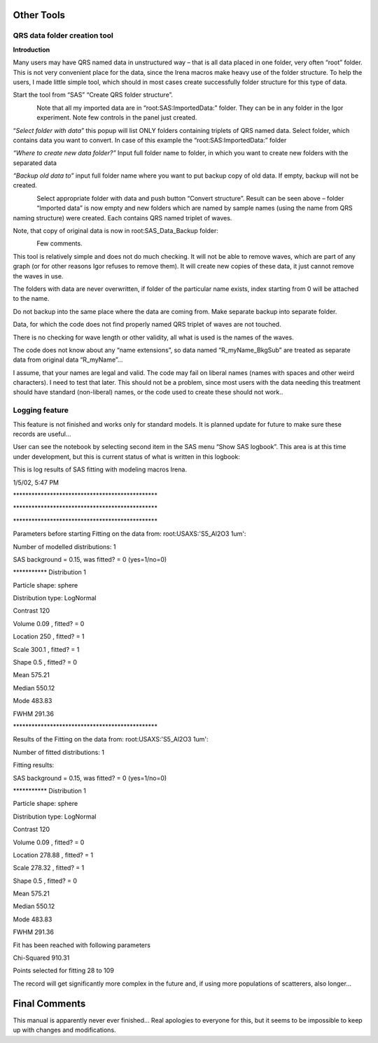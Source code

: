 Other Tools
===========

QRS data folder creation tool
-----------------------------

**Introduction**

Many users may have QRS named data in unstructured way – that is all
data placed in one folder, very often “root” folder. This is not very
convenient place for the data, since the Irena macros make heavy use of
the folder structure. To help the users, I made little simple tool,
which should in most cases create successfully folder structure for this
type of data.

Start the tool from “SAS” “Create QRS folder structure”.

.. figure:: media/OtherTools1.png
   :align: left
   :height: 580px

Note that all my imported data are in “root:SAS:ImportedData:” folder.
They can be in any folder in the Igor experiment. Note few controls in
the panel just created.

“\ *Select folder with data”* this popup will list ONLY folders
containing triplets of QRS named data. Select folder, which contains
data you want to convert. In case of this example the
“root:SAS:ImportedData:” folder

*“Where to create new data folder?”* Input full folder name to folder,
in which you want to create new folders with the separated data

*“Backup old data to”* input full folder name where you want to put
backup copy of old data. If empty, backup will not be created.

.. figure:: media/OtherTools2.png
   :align: left
   :height: 580px


Select appropriate folder with data and push button “Convert structure”.
Result can be seen above – folder “Imported data” is now empty and new
folders which are named by sample names (using the name from QRS naming
structure) were created. Each contains QRS named triplet of waves.

Note, that copy of original data is now in root:SAS\_Data\_Backup
folder:

.. figure:: media/OtherTools3.png
   :align: left
   :height: 580px


Few comments.

This tool is relatively simple and does not do much checking. It will
not be able to remove waves, which are part of any graph (or for other
reasons Igor refuses to remove them). It will create new copies of these
data, it just cannot remove the waves in use.

The folders with data are never overwritten, if folder of the particular
name exists, index starting from 0 will be attached to the name.

Do not backup into the same place where the data are coming from. Make
separate backup into separate folder.

Data, for which the code does not find properly named QRS triplet of
waves are not touched.

There is no checking for wave length or other validity, all what is used
is the names of the waves.

The code does not know about any “name extensions”, so data named
“R\_myName\_BkgSub” are treated as separate data from original data
“R\_myName”…

I assume, that your names are legal and valid. The code may fail on
liberal names (names with spaces and other weird characters). I need to
test that later. This should not be a problem, since most users with the
data needing this treatment should have standard (non-liberal) names, or
the code used to create these should not work..


Logging feature
----------------

This feature is not finished and works only for standard models. It is
planned update for future to make sure these records are useful…

User can see the notebook by selecting second item in the SAS menu “Show
SAS logbook”. This area is at this time under development, but this is
current status of what is written in this logbook:

This is log results of SAS fitting with modeling macros Irena.

1/5/02, 5:47 PM

\*\*\*\*\*\*\*\*\*\*\*\*\*\*\*\*\*\*\*\*\*\*\*\*\*\*\*\*\*\*\*\*\*\*\*\*\*\*\*\*\*\*\*\*\*\*\*

\*\*\*\*\*\*\*\*\*\*\*\*\*\*\*\*\*\*\*\*\*\*\*\*\*\*\*\*\*\*\*\*\*\*\*\*\*\*\*\*\*\*\*\*\*\*\*

\*\*\*\*\*\*\*\*\*\*\*\*\*\*\*\*\*\*\*\*\*\*\*\*\*\*\*\*\*\*\*\*\*\*\*\*\*\*\*\*\*\*\*\*\*\*\*

Parameters before starting Fitting on the data from:
root:USAXS:'S5\_Al2O3 1um':

Number of modelled distributions: 1

SAS background = 0.15, was fitted? = 0 (yes=1/no=0)

\*\*\*\*\*\*\*\*\*\*\* Distribution 1

Particle shape: sphere

Distribution type: LogNormal

Contrast 120

Volume 0.09 , fitted? = 0

Location 250 , fitted? = 1

Scale 300.1 , fitted? = 1

Shape 0.5 , fitted? = 0

Mean 575.21

Median 550.12

Mode 483.83

FWHM 291.36

\*\*\*\*\*\*\*\*\*\*\*\*\*\*\*\*\*\*\*\*\*\*\*\*\*\*\*\*\*\*\*\*\*\*\*\*\*\*\*\*\*\*\*\*\*\*\*

Results of the Fitting on the data from: root:USAXS:'S5\_Al2O3 1um':

Number of fitted distributions: 1

Fitting results:

SAS background = 0.15, was fitted? = 0 (yes=1/no=0)

\*\*\*\*\*\*\*\*\*\*\* Distribution 1

Particle shape: sphere

Distribution type: LogNormal

Contrast 120

Volume 0.09 , fitted? = 0

Location 278.88 , fitted? = 1

Scale 278.32 , fitted? = 1

Shape 0.5 , fitted? = 0

Mean 575.21

Median 550.12

Mode 483.83

FWHM 291.36

Fit has been reached with following parameters

Chi-Squared 910.31

Points selected for fitting 28 to 109

The record will get significantly more complex in the future and, if
using more populations of scatterers, also longer…

Final Comments
==============

This manual is apparently never ever finished… Real apologies to
everyone for this, but it seems to be impossible to keep up with changes
and modifications.
